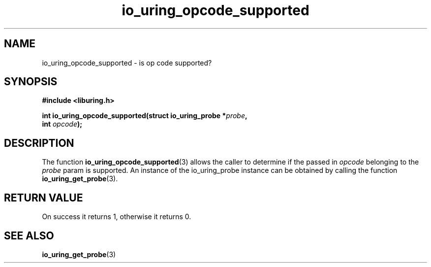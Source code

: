 .\" Copyright (C) 2022 Stefan Roesch <shr@fb.com>
.\"
.\" SPDX-License-Identifier: LGPL-2.0-or-later
.\"
.TH io_uring_opcode_supported "January 25, 2022" "liburing-2.1" "liburing Manual"
.SH NAME
io_uring_opcode_supported \- is op code supported?
.SH SYNOPSIS
.nf
.B #include <liburing.h>
.PP
.BI "int io_uring_opcode_supported(struct io_uring_probe *" probe ","
.BI "                              int " opcode ");"
.fi
.SH DESCRIPTION
.PP
The function
.BR io_uring_opcode_supported (3)
allows the caller to determine if the passed in
.I opcode
belonging to the
.I probe
param is supported. An instance of the io_uring_probe instance can be
obtained by calling the function
.BR io_uring_get_probe (3).

.SH RETURN VALUE
On success it returns 1, otherwise it returns 0.
.SH SEE ALSO
.BR io_uring_get_probe (3)
